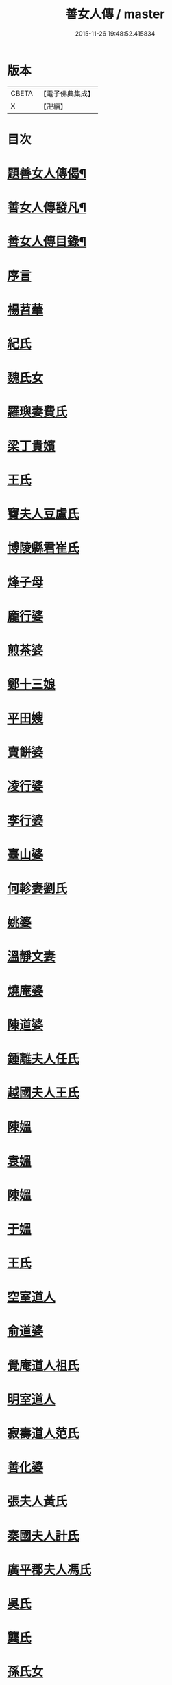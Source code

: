 #+TITLE: 善女人傳 / master
#+DATE: 2015-11-26 19:48:52.415834
* 版本
 |     CBETA|【電子佛典集成】|
 |         X|【卍續】    |

* 目次
* [[file:KR6r0186_001.txt::001-0399b2][題善女人傳偈¶]]
* [[file:KR6r0186_001.txt::0399c7][善女人傳發凡¶]]
* [[file:KR6r0186_001.txt::0400a10][善女人傳目錄¶]]
* [[file:KR6r0186_001.txt::0401a3][序言]]
* [[file:KR6r0186_001.txt::0401a11][楊苕華]]
* [[file:KR6r0186_001.txt::0401b5][紀氏]]
* [[file:KR6r0186_001.txt::0401b12][魏氏女]]
* [[file:KR6r0186_001.txt::0401b17][羅璵妻費氏]]
* [[file:KR6r0186_001.txt::0401b23][梁丁貴嬪]]
* [[file:KR6r0186_001.txt::0401c8][王氏]]
* [[file:KR6r0186_001.txt::0401c13][竇夫人豆盧氏]]
* [[file:KR6r0186_001.txt::0401c22][博陵縣君崔氏]]
* [[file:KR6r0186_001.txt::0402a15][烽子母]]
* [[file:KR6r0186_001.txt::0402b14][龐行婆]]
* [[file:KR6r0186_001.txt::0402c4][煎茶婆]]
* [[file:KR6r0186_001.txt::0402c12][鄭十三娘]]
* [[file:KR6r0186_001.txt::0403a1][平田嫂]]
* [[file:KR6r0186_001.txt::0403a7][賣餅婆]]
* [[file:KR6r0186_001.txt::0403a15][凌行婆]]
* [[file:KR6r0186_001.txt::0403b9][李行婆]]
* [[file:KR6r0186_001.txt::0403b15][臺山婆]]
* [[file:KR6r0186_001.txt::0403c8][何軫妻劉氏]]
* [[file:KR6r0186_001.txt::0403c14][姚婆]]
* [[file:KR6r0186_001.txt::0403c19][溫靜文妻]]
* [[file:KR6r0186_001.txt::0403c24][燒庵婆]]
* [[file:KR6r0186_001.txt::0404a4][陳道婆]]
* [[file:KR6r0186_001.txt::0404a7][鍾離夫人任氏]]
* [[file:KR6r0186_001.txt::0404a14][越國夫人王氏]]
* [[file:KR6r0186_001.txt::0404b11][陳媼]]
* [[file:KR6r0186_001.txt::0404b14][袁媼]]
* [[file:KR6r0186_001.txt::0404b17][陳媼]]
* [[file:KR6r0186_001.txt::0404b23][于媼]]
* [[file:KR6r0186_001.txt::0404c5][王氏]]
* [[file:KR6r0186_001.txt::0404c12][空室道人]]
* [[file:KR6r0186_001.txt::0405a5][俞道婆]]
* [[file:KR6r0186_001.txt::0405a24][覺庵道人祖氏]]
* [[file:KR6r0186_001.txt::0405b4][明室道人]]
* [[file:KR6r0186_001.txt::0405b14][寂壽道人范氏]]
* [[file:KR6r0186_001.txt::0405b19][善化婆]]
* [[file:KR6r0186_001.txt::0405b23][張夫人黃氏]]
* [[file:KR6r0186_001.txt::0405c19][秦國夫人計氏]]
* [[file:KR6r0186_001.txt::0406a17][廣平郡夫人馮氏]]
* [[file:KR6r0186_001.txt::0406b14][吳氏]]
* [[file:KR6r0186_001.txt::0406c3][龔氏]]
* [[file:KR6r0186_001.txt::0406c7][孫氏女]]
* [[file:KR6r0186_001.txt::0406c12][郭氏]]
* [[file:KR6r0186_001.txt::0406c16][施氏]]
* [[file:KR6r0186_001.txt::0406c20][王氏]]
* [[file:KR6r0186_001.txt::0407a7][王百娘]]
* [[file:KR6r0186_001.txt::0407a15][鄒氏]]
* [[file:KR6r0186_001.txt::0407a22][李氏]]
* [[file:KR6r0186_001.txt::0407b11][朱氏]]
* [[file:KR6r0186_001.txt::0407c1][程氏]]
* [[file:KR6r0186_001.txt::0407c8][王宜人陸氏]]
* [[file:KR6r0186_001.txt::0407c12][項氏]]
* [[file:KR6r0186_001.txt::0407c17][沈氏]]
* [[file:KR6r0186_001.txt::0407c22][鍾婆]]
* [[file:KR6r0186_001.txt::0408a1][梁氏女]]
* [[file:KR6r0186_001.txt::0408a4][黃婆]]
* [[file:KR6r0186_001.txt::0408a8][崔婆]]
* [[file:KR6r0186_001.txt::0408a14][陶氏]]
* [[file:KR6r0186_001.txt::0408a19][李氏]]
* [[file:KR6r0186_001.txt::0408b2][盛媼]]
* [[file:KR6r0186_001.txt::0408b6][黃氏]]
* [[file:KR6r0186_001.txt::0408b9][王氏女]]
* [[file:KR6r0186_001.txt::0408b15][樓氏]]
* [[file:KR6r0186_001.txt::0408b21][周婆]]
* [[file:KR6r0186_001.txt::0408b24][朱氏]]
* [[file:KR6r0186_001.txt::0408c5][裴氏女]]
* [[file:KR6r0186_001.txt::0408c8][孫媼]]
* [[file:KR6r0186_001.txt::0408c13][秦媼]]
* [[file:KR6r0186_001.txt::0408c17][蔣十八妻]]
* [[file:KR6r0186_001.txt::0409a1][沈媼]]
* [[file:KR6r0186_001.txt::0409a6][孟氏]]
* [[file:KR6r0186_001.txt::0409a11][陳氏]]
* [[file:KR6r0186_001.txt::0409a15][胡媼]]
* [[file:KR6r0186_001.txt::0409a19][周氏]]
* [[file:KR6r0186_001.txt::0409a22][李氏女]]
* [[file:KR6r0186_001.txt::0409b12][王迪功妻]]
* [[file:KR6r0186_001.txt::0409b23][蔣氏女]]
* [[file:KR6r0186_001.txt::0409c6][鄭氏]]
* [[file:KR6r0186_001.txt::0409c11][周婆]]
* [[file:KR6r0186_001.txt::0409c16][張夫人]]
* [[file:KR6r0186_001.txt::0409c21][三空道人]]
* [[file:KR6r0186_001.txt::0410a2][陳氏女]]
* [[file:KR6r0186_002.txt::002-0410b3][明仁孝徐皇后]]
* [[file:KR6r0186_002.txt::0411b6][夏雲英]]
* [[file:KR6r0186_002.txt::0411b14][周氏女]]
* [[file:KR6r0186_002.txt::0411b20][王安人張氏]]
* [[file:KR6r0186_002.txt::0411c16][陶氏]]
* [[file:KR6r0186_002.txt::0411c22][薛氏]]
* [[file:KR6r0186_002.txt::0412a9][方氏]]
* [[file:KR6r0186_002.txt::0412a15][陶氏]]
* [[file:KR6r0186_002.txt::0412a20][徐氏]]
* [[file:KR6r0186_002.txt::0412a24][許氏婦]]
* [[file:KR6r0186_002.txt::0412b3][于媼]]
* [[file:KR6r0186_002.txt::0412b7][王氏]]
* [[file:KR6r0186_002.txt::0412b15][潘氏]]
* [[file:KR6r0186_002.txt::0412b23][朱氏]]
* [[file:KR6r0186_002.txt::0412c2][葉氏女]]
* [[file:KR6r0186_002.txt::0412c9][彭山聖姑]]
* [[file:KR6r0186_002.txt::0413a18][毛鈺龍]]
* [[file:KR6r0186_002.txt::0413a23][黃淑德]]
* [[file:KR6r0186_002.txt::0413b2][王素娥]]
* [[file:KR6r0186_002.txt::0413b5][施氏]]
* [[file:KR6r0186_002.txt::0414a2][常氏女]]
* [[file:KR6r0186_002.txt::0414a14][張氏]]
* [[file:KR6r0186_002.txt::0414a19][祝氏]]
* [[file:KR6r0186_002.txt::0414b14][張太宜人金氏]]
* [[file:KR6r0186_002.txt::0414b20][黃氏僕母]]
* [[file:KR6r0186_002.txt::0414b24][楊選一妻]]
* [[file:KR6r0186_002.txt::0414c6][鍾氏仁和張後溪繼室]]
* [[file:KR6r0186_002.txt::0414c11][吳氏女]]
* [[file:KR6r0186_002.txt::0414c22][盧氏]]
* [[file:KR6r0186_002.txt::0415a14][葉小鸞]]
* [[file:KR6r0186_002.txt::0415c14][唐氏]]
* [[file:KR6r0186_002.txt::0415c23][費氏]]
* [[file:KR6r0186_002.txt::0416a9][李氏]]
* [[file:KR6r0186_002.txt::0416a19][嚴氏]]
* [[file:KR6r0186_002.txt::0416b2][黃太宜人李氏]]
* [[file:KR6r0186_002.txt::0416b8][劉淑]]
* [[file:KR6r0186_002.txt::0416c1][吳氏]]
* [[file:KR6r0186_002.txt::0416c9][聞氏女]]
* [[file:KR6r0186_002.txt::0416c19][陳嫗]]
* [[file:KR6r0186_002.txt::0417a1][呂童女]]
* [[file:KR6r0186_002.txt::0417c4][龔氏]]
* [[file:KR6r0186_002.txt::0417c16][徐氏]]
* [[file:KR6r0186_002.txt::0417c21][張寡婦]]
* [[file:KR6r0186_002.txt::0418a2][陸寡婦]]
* [[file:KR6r0186_002.txt::0418a6][楊氏]]
* [[file:KR6r0186_002.txt::0418a13][江氏]]
* [[file:KR6r0186_002.txt::0418a20][超一子]]
* [[file:KR6r0186_002.txt::0418b2][胡氏]]
* [[file:KR6r0186_002.txt::0418b9][徐太宜人]]
* [[file:KR6r0186_002.txt::0418b18][王氏]]
* [[file:KR6r0186_002.txt::0418c5][凌氏]]
* [[file:KR6r0186_002.txt::0418c15][余媼]]
* [[file:KR6r0186_002.txt::0419a5][謝貞女]]
* [[file:KR6r0186_002.txt::0419a16][顧天瑞妻陸氏]]
* [[file:KR6r0186_002.txt::0419a24][曹氏]]
* [[file:KR6r0186_002.txt::0419b13][楊媼]]
* [[file:KR6r0186_002.txt::0419c2][施貞女]]
* [[file:KR6r0186_002.txt::0419c13][陶善]]
* 卷
** [[file:KR6r0186_001.txt][善女人傳 1]]
** [[file:KR6r0186_002.txt][善女人傳 2]]
